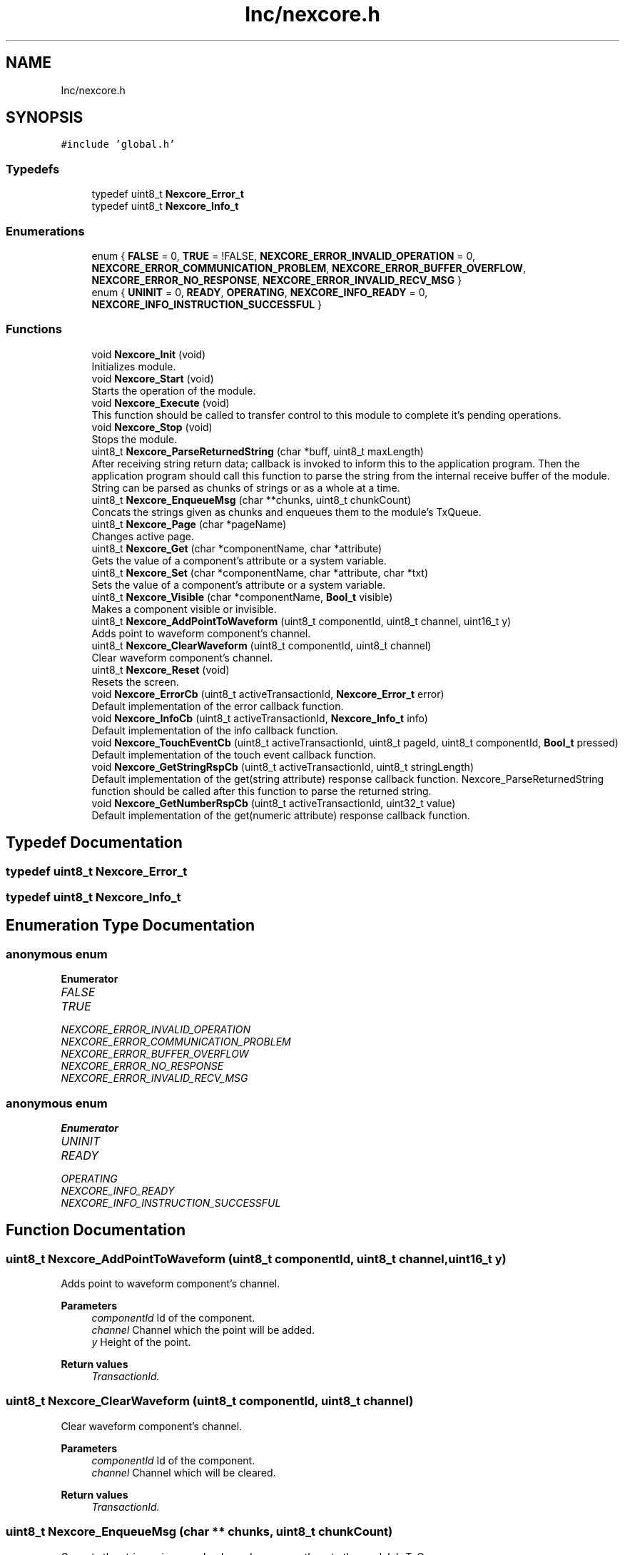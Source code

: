 .TH "Inc/nexcore.h" 3 "Fri Aug 14 2020" "Version 1" "NextionForSTM32" \" -*- nroff -*-
.ad l
.nh
.SH NAME
Inc/nexcore.h
.SH SYNOPSIS
.br
.PP
\fC#include 'global\&.h'\fP
.br

.SS "Typedefs"

.in +1c
.ti -1c
.RI "typedef uint8_t \fBNexcore_Error_t\fP"
.br
.ti -1c
.RI "typedef uint8_t \fBNexcore_Info_t\fP"
.br
.in -1c
.SS "Enumerations"

.in +1c
.ti -1c
.RI "enum { \fBFALSE\fP = 0, \fBTRUE\fP = !FALSE, \fBNEXCORE_ERROR_INVALID_OPERATION\fP = 0, \fBNEXCORE_ERROR_COMMUNICATION_PROBLEM\fP, \fBNEXCORE_ERROR_BUFFER_OVERFLOW\fP, \fBNEXCORE_ERROR_NO_RESPONSE\fP, \fBNEXCORE_ERROR_INVALID_RECV_MSG\fP }"
.br
.ti -1c
.RI "enum { \fBUNINIT\fP = 0, \fBREADY\fP, \fBOPERATING\fP, \fBNEXCORE_INFO_READY\fP = 0, \fBNEXCORE_INFO_INSTRUCTION_SUCCESSFUL\fP }"
.br
.in -1c
.SS "Functions"

.in +1c
.ti -1c
.RI "void \fBNexcore_Init\fP (void)"
.br
.RI "Initializes module\&. "
.ti -1c
.RI "void \fBNexcore_Start\fP (void)"
.br
.RI "Starts the operation of the module\&. "
.ti -1c
.RI "void \fBNexcore_Execute\fP (void)"
.br
.RI "This function should be called to transfer control to this module to complete it's pending operations\&. "
.ti -1c
.RI "void \fBNexcore_Stop\fP (void)"
.br
.RI "Stops the module\&. "
.ti -1c
.RI "uint8_t \fBNexcore_ParseReturnedString\fP (char *buff, uint8_t maxLength)"
.br
.RI "After receiving string return data; callback is invoked to inform this to the application program\&. Then the application program should call this function to parse the string from the internal receive buffer of the module\&. String can be parsed as chunks of strings or as a whole at a time\&. "
.ti -1c
.RI "uint8_t \fBNexcore_EnqueueMsg\fP (char **chunks, uint8_t chunkCount)"
.br
.RI "Concats the strings given as chunks and enqueues them to the module's TxQueue\&. "
.ti -1c
.RI "uint8_t \fBNexcore_Page\fP (char *pageName)"
.br
.RI "Changes active page\&. "
.ti -1c
.RI "uint8_t \fBNexcore_Get\fP (char *componentName, char *attribute)"
.br
.RI "Gets the value of a component's attribute or a system variable\&. "
.ti -1c
.RI "uint8_t \fBNexcore_Set\fP (char *componentName, char *attribute, char *txt)"
.br
.RI "Sets the value of a component's attribute or a system variable\&. "
.ti -1c
.RI "uint8_t \fBNexcore_Visible\fP (char *componentName, \fBBool_t\fP visible)"
.br
.RI "Makes a component visible or invisible\&. "
.ti -1c
.RI "uint8_t \fBNexcore_AddPointToWaveform\fP (uint8_t componentId, uint8_t channel, uint16_t y)"
.br
.RI "Adds point to waveform component's channel\&. "
.ti -1c
.RI "uint8_t \fBNexcore_ClearWaveform\fP (uint8_t componentId, uint8_t channel)"
.br
.RI "Clear waveform component's channel\&. "
.ti -1c
.RI "uint8_t \fBNexcore_Reset\fP (void)"
.br
.RI "Resets the screen\&. "
.ti -1c
.RI "void \fBNexcore_ErrorCb\fP (uint8_t activeTransactionId, \fBNexcore_Error_t\fP error)"
.br
.RI "Default implementation of the error callback function\&. "
.ti -1c
.RI "void \fBNexcore_InfoCb\fP (uint8_t activeTransactionId, \fBNexcore_Info_t\fP info)"
.br
.RI "Default implementation of the info callback function\&. "
.ti -1c
.RI "void \fBNexcore_TouchEventCb\fP (uint8_t activeTransactionId, uint8_t pageId, uint8_t componentId, \fBBool_t\fP pressed)"
.br
.RI "Default implementation of the touch event callback function\&. "
.ti -1c
.RI "void \fBNexcore_GetStringRspCb\fP (uint8_t activeTransactionId, uint8_t stringLength)"
.br
.RI "Default implementation of the get(string attribute) response callback function\&. Nexcore_ParseReturnedString function should be called after this function to parse the returned string\&. "
.ti -1c
.RI "void \fBNexcore_GetNumberRspCb\fP (uint8_t activeTransactionId, uint32_t value)"
.br
.RI "Default implementation of the get(numeric attribute) response callback function\&. "
.in -1c
.SH "Typedef Documentation"
.PP 
.SS "typedef uint8_t \fBNexcore_Error_t\fP"

.SS "typedef uint8_t \fBNexcore_Info_t\fP"

.SH "Enumeration Type Documentation"
.PP 
.SS "anonymous enum"

.PP
\fBEnumerator\fP
.in +1c
.TP
\fB\fIFALSE \fP\fP
.TP
\fB\fITRUE \fP\fP
.TP
\fB\fINEXCORE_ERROR_INVALID_OPERATION \fP\fP
.TP
\fB\fINEXCORE_ERROR_COMMUNICATION_PROBLEM \fP\fP
.TP
\fB\fINEXCORE_ERROR_BUFFER_OVERFLOW \fP\fP
.TP
\fB\fINEXCORE_ERROR_NO_RESPONSE \fP\fP
.TP
\fB\fINEXCORE_ERROR_INVALID_RECV_MSG \fP\fP
.SS "anonymous enum"

.PP
\fBEnumerator\fP
.in +1c
.TP
\fB\fIUNINIT \fP\fP
.TP
\fB\fIREADY \fP\fP
.TP
\fB\fIOPERATING \fP\fP
.TP
\fB\fINEXCORE_INFO_READY \fP\fP
.TP
\fB\fINEXCORE_INFO_INSTRUCTION_SUCCESSFUL \fP\fP
.SH "Function Documentation"
.PP 
.SS "uint8_t Nexcore_AddPointToWaveform (uint8_t componentId, uint8_t channel, uint16_t y)"

.PP
Adds point to waveform component's channel\&. 
.PP
\fBParameters\fP
.RS 4
\fIcomponentId\fP Id of the component\&. 
.br
\fIchannel\fP Channel which the point will be added\&. 
.br
\fIy\fP Height of the point\&.
.RE
.PP
\fBReturn values\fP
.RS 4
\fITransactionId\&.\fP 
.RE
.PP

.SS "uint8_t Nexcore_ClearWaveform (uint8_t componentId, uint8_t channel)"

.PP
Clear waveform component's channel\&. 
.PP
\fBParameters\fP
.RS 4
\fIcomponentId\fP Id of the component\&. 
.br
\fIchannel\fP Channel which will be cleared\&.
.RE
.PP
\fBReturn values\fP
.RS 4
\fITransactionId\&.\fP 
.RE
.PP

.SS "uint8_t Nexcore_EnqueueMsg (char ** chunks, uint8_t chunkCount)"

.PP
Concats the strings given as chunks and enqueues them to the module's TxQueue\&. 
.PP
\fBParameters\fP
.RS 4
\fIchunks\fP Array of pointers to the strings\&. 
.br
\fIchunkCount\fP Number of chunks to be concatted\&.
.RE
.PP
\fBReturn values\fP
.RS 4
\fITransactionId\&.\fP 
.RE
.PP

.SS "void Nexcore_ErrorCb (uint8_t activeTransactionId, \fBNexcore_Error_t\fP error)"

.PP
Default implementation of the error callback function\&. 
.PP
\fBParameters\fP
.RS 4
\fIactiveTransactionId\fP Current transaction ID\&. 
.br
\fIerror\fP Error code\&. 
.RE
.PP

.SS "void Nexcore_Execute (void)"

.PP
This function should be called to transfer control to this module to complete it's pending operations\&. 
.SS "uint8_t Nexcore_Get (char * name, char * attribute)"

.PP
Gets the value of a component's attribute or a system variable\&. 
.PP
\fBParameters\fP
.RS 4
\fIname\fP Name of the component or the system variable\&. 
.br
\fIattribute\fP Name of the component's attribute\&. NULL pointer if system variable is to be get\&.
.RE
.PP
\fBReturn values\fP
.RS 4
\fITransactionId\&.\fP 
.RE
.PP

.SS "void Nexcore_GetNumberRspCb (uint8_t ActiveTransactionId, uint32_t value)"

.PP
Default implementation of the get(numeric attribute) response callback function\&. 
.PP
\fBParameters\fP
.RS 4
\fIactiveTransactionId\fP Current transaction ID\&. 
.br
\fIvalue\fP Returned value\&. 
.RE
.PP

.SS "void Nexcore_GetStringRspCb (uint8_t activeTransactionId, uint8_t stringLength)"

.PP
Default implementation of the get(string attribute) response callback function\&. Nexcore_ParseReturnedString function should be called after this function to parse the returned string\&. 
.PP
\fBParameters\fP
.RS 4
\fIactiveTransactionId\fP Current transaction ID\&. 
.br
\fIstringLength\fP Length of the returned string\&. 
.RE
.PP

.SS "void Nexcore_InfoCb (uint8_t activeTransactionId, \fBNexcore_Info_t\fP info)"

.PP
Default implementation of the info callback function\&. 
.PP
\fBParameters\fP
.RS 4
\fIactiveTransactionId\fP Current transaction ID\&. 
.br
\fIerror\fP Info code\&. 
.RE
.PP

.SS "void Nexcore_Init (void)"

.PP
Initializes module\&. 
.SS "uint8_t Nexcore_Page (char * pageName)"

.PP
Changes active page\&. 
.PP
\fBParameters\fP
.RS 4
\fIpageName\fP Name of the page to be activated\&.
.RE
.PP
\fBReturn values\fP
.RS 4
\fITransactionId\&.\fP 
.RE
.PP

.SS "uint8_t Nexcore_ParseReturnedString (char * buff, uint8_t maxLength)"

.PP
After receiving string return data; callback is invoked to inform this to the application program\&. Then the application program should call this function to parse the string from the internal receive buffer of the module\&. String can be parsed as chunks of strings or as a whole at a time\&. 
.PP
\fBParameters\fP
.RS 4
\fIbuff\fP Pointer of the buffer to put received string\&. 
.br
\fImaxLength\fP Length of the parsing\&.
.RE
.PP
\fBReturn values\fP
.RS 4
\fICharacters\fP to parse\&. 
.RE
.PP

.SS "uint8_t Nexcore_Reset (void)"

.PP
Resets the screen\&. 
.SS "uint8_t Nexcore_Set (char * componentName, char * attribute, char * txt)"

.PP
Sets the value of a component's attribute or a system variable\&. 
.PP
\fBParameters\fP
.RS 4
\fIname\fP Name of the component or the system variable\&. 
.br
\fIattribute\fP Name of the component's attribute\&. NULL pointer if system variable is to be set\&.
.RE
.PP
\fBReturn values\fP
.RS 4
\fITransactionId\&.\fP 
.RE
.PP

.SS "void Nexcore_Start (void)"

.PP
Starts the operation of the module\&. 
.SS "void Nexcore_Stop (void)"

.PP
Stops the module\&. 
.SS "void Nexcore_TouchEventCb (uint8_t activeTransactionId, uint8_t pageId, uint8_t componentId, \fBBool_t\fP pressed)"

.PP
Default implementation of the touch event callback function\&. 
.PP
\fBParameters\fP
.RS 4
\fIactiveTransactionId\fP Current transaction ID\&. 
.br
\fIpageId\fP Active page ID\&. 
.br
\fIcomponentId\fP ID of the component whom touch event is triggered\&. 
.br
\fIpressed\fP Touch event type; TRUE if pressed FALSE if released\&. 
.RE
.PP

.SS "uint8_t Nexcore_Visible (char * componentName, \fBBool_t\fP visible)"

.PP
Makes a component visible or invisible\&. 
.PP
\fBParameters\fP
.RS 4
\fIcomponentName\fP Name of the component\&. 
.br
\fIvisible\fP Set FALSE to make a component invisible\&. Set TRUE to make a component visible\&.
.RE
.PP
\fBReturn values\fP
.RS 4
\fITransactionId\&.\fP 
.RE
.PP

.SH "Author"
.PP 
Generated automatically by Doxygen for NextionForSTM32 from the source code\&.
